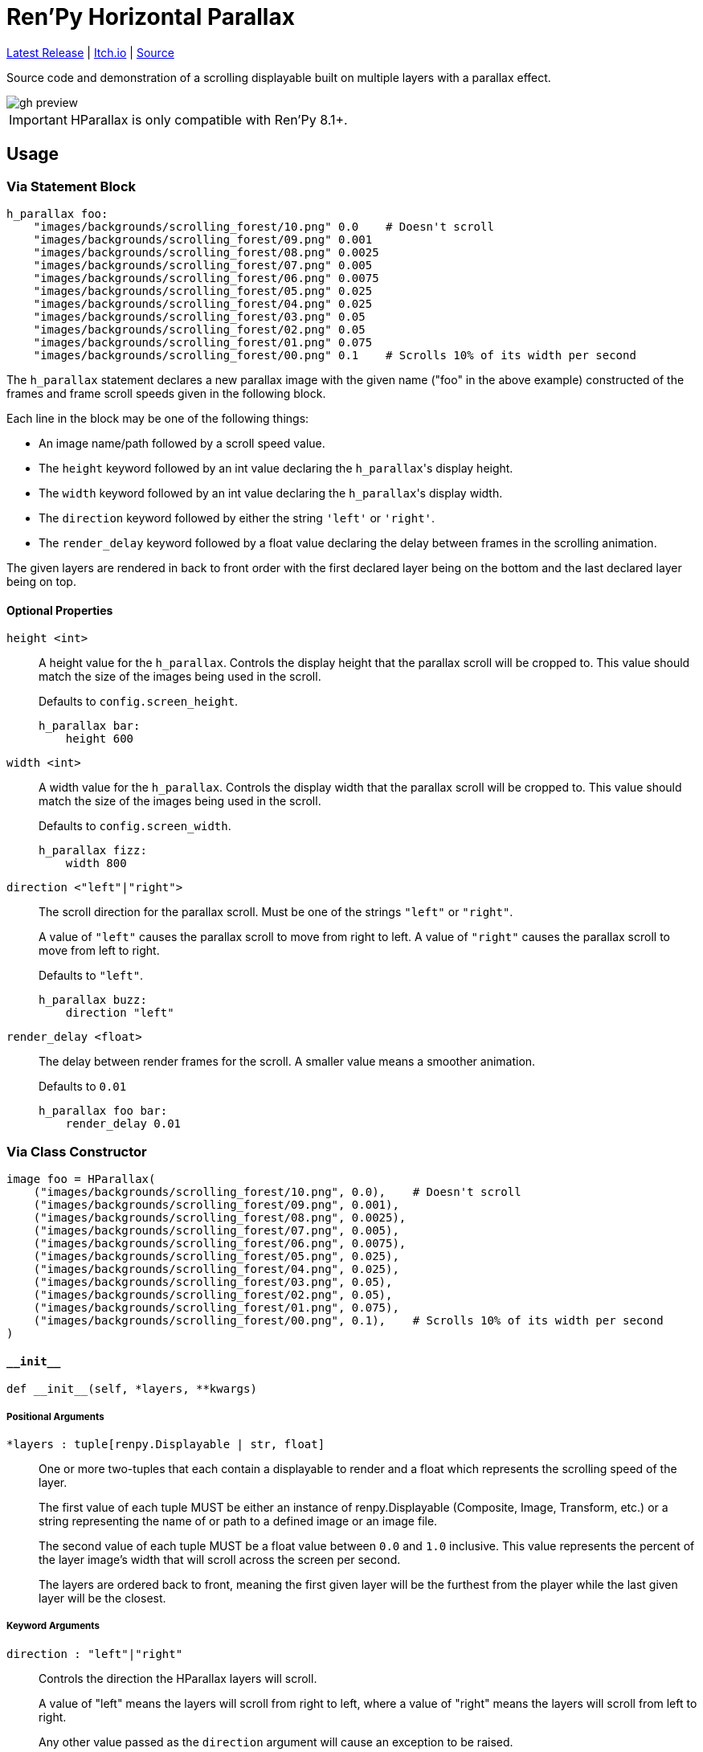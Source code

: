 = Ren'Py Horizontal Parallax
:icons: font

link:https://github.com/Foxcapades/renpy-horizontal-parallax/releases/latest[Latest Release]
|
link:https://foxcapades.itch.io/parallax-scroll[Itch.io]
|
link:https://github.com/Foxcapades/renpy-horizontal-parallax/blob/main/game/lib/fxcpds/h_parallax/parallax_ren.py[Source]

Source code and demonstration of a scrolling displayable built on multiple
layers with a parallax effect.

image::.assets/gh-preview.gif[]

[IMPORTANT]
--
HParallax is only compatible with Ren'Py 8.1+.
--

== Usage

=== Via Statement Block

[source, python]
----
h_parallax foo:
    "images/backgrounds/scrolling_forest/10.png" 0.0    # Doesn't scroll
    "images/backgrounds/scrolling_forest/09.png" 0.001
    "images/backgrounds/scrolling_forest/08.png" 0.0025
    "images/backgrounds/scrolling_forest/07.png" 0.005
    "images/backgrounds/scrolling_forest/06.png" 0.0075
    "images/backgrounds/scrolling_forest/05.png" 0.025
    "images/backgrounds/scrolling_forest/04.png" 0.025
    "images/backgrounds/scrolling_forest/03.png" 0.05
    "images/backgrounds/scrolling_forest/02.png" 0.05
    "images/backgrounds/scrolling_forest/01.png" 0.075
    "images/backgrounds/scrolling_forest/00.png" 0.1    # Scrolls 10% of its width per second
----


The `h_parallax` statement declares a new parallax image with the given name
("foo" in the above example) constructed of the frames and frame scroll speeds
given in the following block.

Each line in the block may be one of the following things:

* An image name/path followed by a scroll speed value.
* The `height` keyword followed by an int value declaring the ``h_parallax``'s
display height.
* The `width` keyword followed by an int value declaring the ``h_parallax``'s
display width.
* The `direction` keyword followed by either the string `'left'` or `'right'`.
* The `render_delay` keyword followed by a float value declaring the delay
between frames in the scrolling animation.

The given layers are rendered in back to front order with the first declared
layer being on the bottom and the last declared layer being on top.

==== Optional Properties

`height <int>`::
A height value for the `h_parallax`.  Controls the display height that the
parallax scroll will be cropped to.  This value should match the size of the
images being used in the scroll.
+
Defaults to `config.screen_height`.
+
[source, python]
----
h_parallax bar:
    height 600
----

`width <int>`::
A width value for the `h_parallax`.  Controls the display width that the
parallax scroll will be cropped to.  This value should match the size of the
images being used in the scroll.
+
Defaults to `config.screen_width`.
+
[source, python]
----
h_parallax fizz:
    width 800
----

`direction <"left"|"right">`::
The scroll direction for the parallax scroll.  Must be one of the strings
`"left"` or `"right"`.
+
A value of `"left"` causes the parallax scroll to move from right to left.  A
value of `"right"` causes the parallax scroll to move from left to right.
+
Defaults to `"left"`.
+
[source, python]
----
h_parallax buzz:
    direction "left"
----

`render_delay <float>`::
The delay between render frames for the scroll.  A smaller value means a
smoother animation.
+
Defaults to `0.01`
+
[source, python]
----
h_parallax foo bar:
    render_delay 0.01
----


=== Via Class Constructor

[source, python]
----
image foo = HParallax(
    ("images/backgrounds/scrolling_forest/10.png", 0.0),    # Doesn't scroll
    ("images/backgrounds/scrolling_forest/09.png", 0.001),
    ("images/backgrounds/scrolling_forest/08.png", 0.0025),
    ("images/backgrounds/scrolling_forest/07.png", 0.005),
    ("images/backgrounds/scrolling_forest/06.png", 0.0075),
    ("images/backgrounds/scrolling_forest/05.png", 0.025),
    ("images/backgrounds/scrolling_forest/04.png", 0.025),
    ("images/backgrounds/scrolling_forest/03.png", 0.05),
    ("images/backgrounds/scrolling_forest/02.png", 0.05),
    ("images/backgrounds/scrolling_forest/01.png", 0.075),
    ("images/backgrounds/scrolling_forest/00.png", 0.1),    # Scrolls 10% of its width per second
)
----


==== `+__init__+`

[source, python]
----
def __init__(self, *layers, **kwargs)
----

===== Positional Arguments

`*layers : tuple[renpy.Displayable | str, float]`::
+
One or more two-tuples that each contain a displayable to render and a float
which represents the scrolling speed of the layer.
+
The first value of each tuple MUST be either an instance of renpy.Displayable
(Composite, Image, Transform, etc.) or a string representing the name of or path
to a defined image or an image file.
+
The second value of each tuple MUST be a float value between `0.0` and `1.0`
inclusive.  This value represents the percent of the layer image's width that
will scroll across the screen per second.
+
The layers are ordered back to front, meaning the first given layer will be the
furthest from the player while the last given layer will be the closest.


===== Keyword Arguments

`direction : "left"|"right"`::
+
Controls the direction the HParallax layers will scroll.
+
A value of "left" means the layers will scroll from right to left, where a value
of "right" means the layers will scroll from left to right.
+
Any other value passed as the `direction` argument will cause an exception to be
raised.
+
Defaults to `"left"`.

`render_delay : float`::
+
Controls the delay between Displayable re-renders.
+
Defaults to `0.01`

`height : int`::
+
Controls the display height of the parallax.  The displayable will be cropped to
this height.  This value should match the size of the source image.
+
Defaults to `config.screen_height`

`width : int`::
+
Controls the display width of the parallax.  The displayable will be cropped to
this width.  This value should match the size of the source image.



=== Advanced Usage

The `HParallax` class extends Ren'Py's `Transform` type, meaning any
normal transform keyword argument is permitted and will be applied to the
`HParallax`.

For example, the colors of the parallax may be inverted by doing the following:

[source, python]
----
HParallax(
  ... # dimensions
  ... # layers
  matrixcolor=InvertMatrix(1.0)
)
----

The exception to the above rule is the `crop` keyword argument, which is used
to contain the scrollable within it's configured size boundaries.  Specifying
the `crop` keyword will result in an `Exception` being raised.


=== About Layers

Each layer consists of a single image or Displayable that is repeated on the
x-axis to fill the target width for the ParallaxScroll.  Each layer is stacked
on top of one another in the given order with each layer given it's own scroll
speed to create the parallax effect.

Layer displayables will only be repeated along the x-axis and will be positioned
at the top of the ParallaxScroll bounding box.

While the first layer given (the layer furthest back in the image) may or may
not have transparency, the layers above it should have some transparency to show
through to the layers underneath.  This makes PNG files a perfect fit unless you
are creating the images on the fly via a Creator Defined Displayable or some
other mechanism.


== Credits

* link:https://edermunizz.itch.io/free-pixel-art-forest[Background layers] by https://edermunizz.itch.io/[Eder Muniz]


== License

This source code and project are released under the MIT license, which to
paraphrase in a way that is not legally binding:

* You can use it for free things
* You can use it for paid things
* You can modify it however you see fit
* You can redistribute it as you see fit
* Go nuts!

For a better breakdown of what the license actually means see:
https://choosealicense.com/licenses/mit/

I do ask that you credit me in some way, but if you don't I'm not gonna call the
open-source police on you.  If you do choose to credit me you can do so by
providing a link to my link:https://github.com/Foxcapades[GitHub], my
link:https://foxcapades.itch.io/[Itch.io], or just call me Foxcapades.